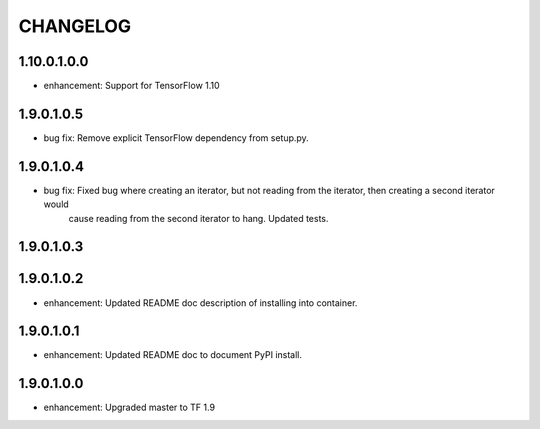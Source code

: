 =========
CHANGELOG
=========

1.10.0.1.0.0
============

* enhancement: Support for TensorFlow 1.10

1.9.0.1.0.5
===========

* bug fix: Remove explicit TensorFlow dependency from setup.py.

1.9.0.1.0.4
===========

* bug fix: Fixed bug where creating an iterator, but not reading from the iterator, then creating a second iterator would
           cause reading from the second iterator to hang. Updated tests.

1.9.0.1.0.3
===========

1.9.0.1.0.2
===========

* enhancement: Updated README doc description of installing into container.

1.9.0.1.0.1
===========

* enhancement: Updated README doc to document PyPI install.

1.9.0.1.0.0
===========

* enhancement: Upgraded master to TF 1.9
